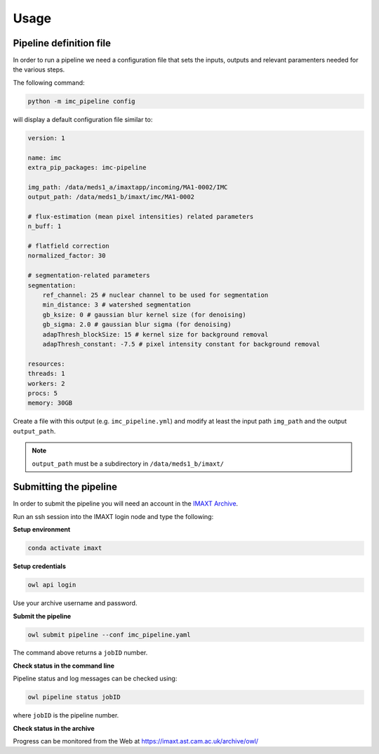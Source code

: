 Usage
=====

Pipeline definition file
-------------------------

In order to run a pipeline we need a configuration file that sets the inputs,
outputs and relevant paramenters needed for the various steps.

The following command:

.. code-block:: python

    python -m imc_pipeline config

will display a default configuration file similar to:

.. code-block:: yaml

    version: 1

    name: imc
    extra_pip_packages: imc-pipeline

    img_path: /data/meds1_a/imaxtapp/incoming/MA1-0002/IMC
    output_path: /data/meds1_b/imaxt/imc/MA1-0002

    # flux-estimation (mean pixel intensities) related parameters
    n_buff: 1

    # flatfield correction
    normalized_factor: 30

    # segmentation-related parameters
    segmentation:
        ref_channel: 25 # nuclear channel to be used for segmentation
        min_distance: 3 # watershed segmentation
        gb_ksize: 0 # gaussian blur kernel size (for denoising)
        gb_sigma: 2.0 # gaussian blur sigma (for denoising)
        adapThresh_blockSize: 15 # kernel size for background removal
        adapThresh_constant: -7.5 # pixel intensity constant for background removal

    resources:
    threads: 1
    workers: 2
    procs: 5
    memory: 30GB


Create a file with this output
(e.g. ``imc_pipeline.yml``) and
modify at least the input path ``img_path`` and the output ``output_path``.

.. note:: ``output_path`` must be a subdirectory in ``/data/meds1_b/imaxt/``

Submitting the pipeline
-----------------------

In order to submit the pipeline you will need an account in the 
`IMAXT Archive <https://imaxt.ast.cam.ac.uk/archive>`_.

Run an ssh session into the IMAXT login node and type the following:

**Setup environment**

.. code-block:: python

    conda activate imaxt

**Setup credentials**

.. code-block:: python

    owl api login

Use your archive username and password.

**Submit the pipeline**

.. code-block:: python

    owl submit pipeline --conf imc_pipeline.yaml

The command above returns a ``jobID`` number.

**Check status in the command line**

Pipeline status and log messages can be checked using:

.. code-block:: python

    owl pipeline status jobID

where ``jobID`` is the pipeline number.

**Check status in the archive**

Progress can be monitored from the Web at https://imaxt.ast.cam.ac.uk/archive/owl/